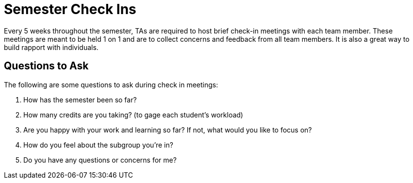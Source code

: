 = Semester Check Ins

Every 5 weeks throughout the semester, TAs are required to host brief check-in meetings with each team member. These meetings are meant to be held 1 on 1 and are to collect concerns and feedback from all team members. It is also a great way to build rapport with individuals. 

== Questions to Ask

The following are some questions to ask during check in meetings: 

1. How has the semester been so far?
2. How many credits are you taking? (to gage each student's workload)
3. Are you happy with your work and learning so far? If not, what would you like to focus on?
4. How do you feel about the subgroup you're in?
5. Do you have any questions or concerns for me?

